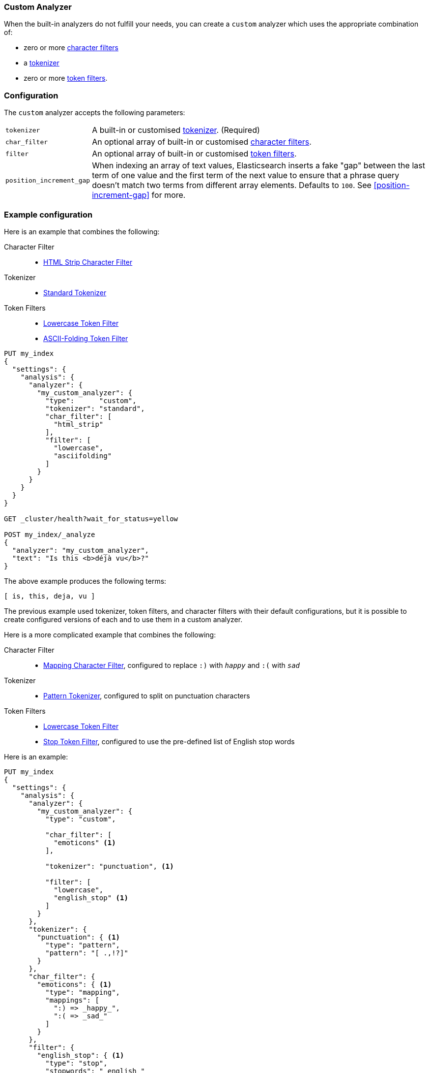 [[analysis-custom-analyzer]]
=== Custom Analyzer

When the built-in analyzers do not fulfill your needs, you can create a
`custom` analyzer which uses the appropriate combination of:

* zero or more <<analysis-charfilters, character filters>>
* a <<analysis-tokenizers,tokenizer>>
* zero or more <<analysis-tokenfilters,token filters>>.

[float]
=== Configuration

The `custom` analyzer accepts the following parameters:

[horizontal]
`tokenizer`::

    A built-in or customised <<analysis-tokenizers,tokenizer>>.
    (Required)

`char_filter`::

    An optional array of built-in or customised
    <<analysis-charfilters, character filters>>.

`filter`::

    An optional array of built-in or customised
    <<analysis-tokenfilters, token filters>>.

`position_increment_gap`::

    When indexing an array of text values, Elasticsearch inserts a fake "gap"
    between the last term of one value and the first term of the next value to
    ensure that a phrase query doesn't match two terms from different array
    elements.  Defaults to `100`. See <<position-increment-gap>> for more.

[float]
=== Example configuration

Here is an example that combines the following:

Character Filter::
* <<analysis-htmlstrip-charfilter,HTML Strip Character Filter>>

Tokenizer::
* <<analysis-standard-tokenizer,Standard Tokenizer>>

Token Filters::
* <<analysis-lowercase-tokenfilter,Lowercase Token Filter>>
* <<analysis-asciifolding-tokenfilter,ASCII-Folding Token Filter>>

[source,js]
--------------------------------
PUT my_index
{
  "settings": {
    "analysis": {
      "analyzer": {
        "my_custom_analyzer": {
          "type":      "custom",
          "tokenizer": "standard",
          "char_filter": [
            "html_strip"
          ],
          "filter": [
            "lowercase",
            "asciifolding"
          ]
        }
      }
    }
  }
}

GET _cluster/health?wait_for_status=yellow

POST my_index/_analyze
{
  "analyzer": "my_custom_analyzer",
  "text": "Is this <b>déjà vu</b>?"
}
--------------------------------
// CONSOLE

/////////////////////

[source,js]
----------------------------
{
  "tokens": [
    {
      "token": "is",
      "start_offset": 0,
      "end_offset": 2,
      "type": "<ALPHANUM>",
      "position": 0
    },
    {
      "token": "this",
      "start_offset": 3,
      "end_offset": 7,
      "type": "<ALPHANUM>",
      "position": 1
    },
    {
      "token": "deja",
      "start_offset": 11,
      "end_offset": 15,
      "type": "<ALPHANUM>",
      "position": 2
    },
    {
      "token": "vu",
      "start_offset": 16,
      "end_offset": 22,
      "type": "<ALPHANUM>",
      "position": 3
    }
  ]
}
----------------------------
// TESTRESPONSE

/////////////////////


The above example produces the following terms:

[source,text]
---------------------------
[ is, this, deja, vu ]
---------------------------

The previous example used tokenizer, token filters, and character filters with
their default configurations, but it is possible to create configured versions
of each and to use them in a custom analyzer.

Here is a more complicated example that combines the following:

Character Filter::
* <<analysis-mapping-charfilter,Mapping Character Filter>>, configured to replace `:)` with `_happy_` and `:(` with `_sad_`

Tokenizer::
*  <<analysis-pattern-tokenizer,Pattern Tokenizer>>, configured to split on punctuation characters

Token Filters::
* <<analysis-lowercase-tokenfilter,Lowercase Token Filter>>
* <<analysis-stop-tokenfilter,Stop Token Filter>>, configured to use the pre-defined list of English stop words


Here is an example:

[source,js]
--------------------------------------------------
PUT my_index
{
  "settings": {
    "analysis": {
      "analyzer": {
        "my_custom_analyzer": {
          "type": "custom",

          "char_filter": [
            "emoticons" <1>
          ],

          "tokenizer": "punctuation", <1>

          "filter": [
            "lowercase",
            "english_stop" <1>
          ]
        }
      },
      "tokenizer": {
        "punctuation": { <1>
          "type": "pattern",
          "pattern": "[ .,!?]"
        }
      },
      "char_filter": {
        "emoticons": { <1>
          "type": "mapping",
          "mappings": [
            ":) => _happy_",
            ":( => _sad_"
          ]
        }
      },
      "filter": {
        "english_stop": { <1>
          "type": "stop",
          "stopwords": "_english_"
        }
      }
    }
  }
}

GET _cluster/health?wait_for_status=yellow

POST my_index/_analyze
{
  "analyzer": "my_custom_analyzer",
  "text":     "I'm a :) person, and you?"
}
--------------------------------------------------

<1> The `emoticon` character filter, `punctuation` tokenizer and
    `english_stop` token filter are custom implementations which are defined
    in the same index settings.

/////////////////////

[source,js]
----------------------------
{
  "tokens": [
    {
      "token": "i'm",
      "start_offset": 0,
      "end_offset": 3,
      "type": "word",
      "position": 0
    },
    {
      "token": "_happy_",
      "start_offset": 6,
      "end_offset": 8,
      "type": "word",
      "position": 2
    },
    {
      "token": "person",
      "start_offset": 9,
      "end_offset": 15,
      "type": "word",
      "position": 3
    },
    {
      "token": "you",
      "start_offset": 21,
      "end_offset": 24,
      "type": "word",
      "position": 5
    }
  ]
}
----------------------------
// TESTRESPONSE

/////////////////////


The above example produces the following terms:

[source,text]
---------------------------
[ i'm, _happy_, person, you ]
---------------------------

